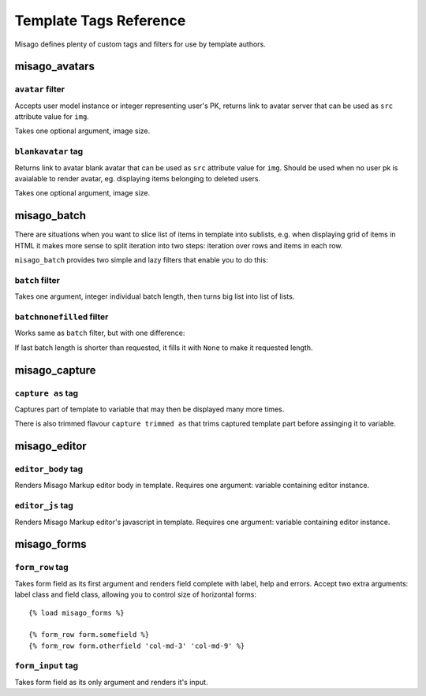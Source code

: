 =======================
Template Tags Reference
=======================

Misago defines plenty of custom tags and filters for use by template authors.


misago_avatars
==============

``avatar`` filter
-----------------

Accepts user model instance or integer representing user's PK, returns link to avatar server that can be used as ``src`` attribute value for ``img``.

Takes one optional argument, image size.


``blankavatar`` tag
-------------------

Returns link to avatar blank avatar that can be used as ``src`` attribute value for ``img``. Should be used when no user pk is avaialable to render avatar, eg. displaying items belonging to deleted users.

Takes one optional argument, image size.


misago_batch
============

There are situations when you want to slice list of items in template into sublists, e.g. when displaying grid of items in HTML it makes more sense to split iteration into two steps: iteration over rows and items in each row.

``misago_batch`` provides two simple and lazy filters that enable you to do this:


``batch`` filter
----------------

Takes one argument, integer individual batch length, then turns big list into list of lists.


``batchnonefilled`` filter
----------------

Works same as ``batch`` filter, but with one difference:

If last batch length is shorter than requested, it fills it with ``None`` to make it requested length.


misago_capture
==============

``capture as`` tag
------------------

Captures part of template to variable that may then be displayed many more times.

There is also trimmed flavour ``capture trimmed as`` that trims captured template part before assinging it to variable.


misago_editor
=============

``editor_body`` tag
-------------------

Renders Misago Markup editor body in template. Requires one argument: variable containing editor instance.


``editor_js`` tag
-----------------

Renders Misago Markup editor's javascript in template. Requires one argument: variable containing editor instance.


misago_forms
============

``form_row`` tag
----------------

Takes form field as its first argument and renders field complete with label, help and errors. Accept two extra arguments: label class and field class, allowing you to control size of horizontal forms::


    {% load misago_forms %}

    {% form_row form.somefield %}
    {% form_row form.otherfield 'col-md-3' 'col-md-9' %}


``form_input`` tag
------------------

Takes form field as its only argument and renders it's input.
